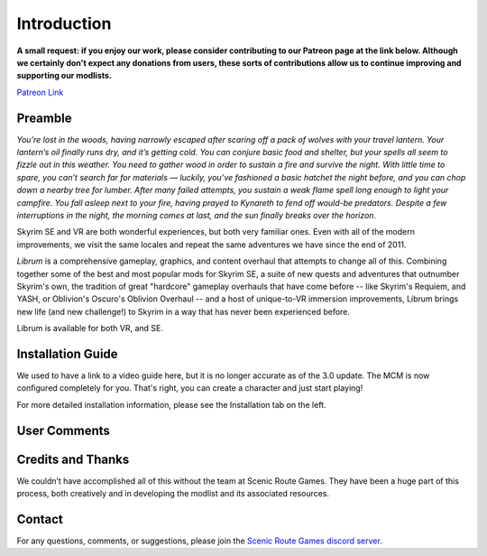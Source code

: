 .. role:: raw-html-m2r(raw)
   :format: html


Introduction
============

**A small request: if you enjoy our work, please consider contributing to our Patreon page at the link below. Although we certainly don't expect any donations from users, these sorts of contributions allow us to continue improving and supporting our modlists.**


.. raw:: html

	<img src="https://raw.githubusercontent.com/apoapse1/Librum-for-Skyrim-VR/main/Resources/patreon.png" width="150" height="50">

`Patreon Link <https://www.patreon.com/scenicroutegames?fan_landing=true>`_

Preamble
--------


.. image:: https://raw.githubusercontent.com/apoapse1/Librum-for-Skyrim-VR/main/Resources/DoubleBanner.png
   :target: https://raw.githubusercontent.com/apoapse1/Librum-for-Skyrim-VR/main/Resources/Resources/DoubleBanner.png
   :alt: Banner



.. raw:: html

   <div align="center"><b>With big thanks to the Librum design team at Scenic Route Games:<br>EllieMental, PrivateDelta, EreEric98, Killbotvii, tmt, Destiny, Jayden, JulieChaos, Reina Bunny, Braven, IHateViolence, Reyqune, Mixtape Romeo, and Haz.</b></div>
   <br/>

*You’re lost in the woods, having narrowly escaped after scaring off a pack of wolves with your travel lantern. Your lantern’s oil finally runs dry, and it’s getting cold. You can conjure basic food and shelter, but your spells all seem to fizzle out in this weather. You need to gather wood in order to sustain a fire and survive the night. With little time to spare, you can’t search far for materials — luckily, you’ve fashioned a basic hatchet the night before, and you can chop down a nearby tree for lumber. After many failed attempts, you sustain a weak flame spell long enough to light your campfire. You fall asleep next to your fire, having prayed to Kynareth to fend off would-be predators. Despite a few interruptions in the night, the morning comes at last, and the sun finally breaks over the horizon.*

Skyrim SE and VR are both wonderful experiences, but both very familiar ones. Even with all of the modern improvements, we visit the same locales and repeat the same adventures we have since the end of 2011.

*Librum* is a comprehensive gameplay, graphics, and content overhaul that attempts to change all of this. Combining together some of the best and most popular mods for Skyrim SE, a suite of new quests and adventures that outnumber Skyrim's own, the tradition of great "hardcore" gameplay overhauls that have come before -- like Skyrim's Requiem, and YASH, or Oblivion's Oscuro's Oblivion Overhaul -- and a host of unique-to-VR immersion improvements, Librum brings new life (and new challenge!) to Skyrim in a way that has never been experienced before.

Librum is available for both VR, and SE. 

Installation Guide
------------------
.. raw:: html

We used to have a link to a video guide here, but it is no longer accurate as of the 3.0 update. The MCM is now configured completely for you. That's right, you can create a character and just start playing!

For more detailed installation information, please see the Installation tab on the left.

User Comments
-------------


.. raw:: html

   <div align="center">"This list is a complete re-imagination of the game the likes of which hasn't been seen since Requiem."</div>


.. raw:: html

   <div align="center">"I'm not used to the difficulty, but it was probably the most fun I had on Skyrim."</div>


.. raw:: html

   <div align="center">"[Magic] takes a huge amount of work and is genuinely taxing for you the player, as much as your character."</div>


.. raw:: html

   <div align="center">"Brutal. Unforgiving. Dark. Wonderful."</div>


.. raw:: html

   <div align="center">"Are bandits meant to attack when you're sleeping in an inn? Kinda like it, I have to admit."</div>


.. raw:: html

   <div align="center">"I WAS A WIMP BEFORE I PLAYED LIBRUM (TM), NOW I HAVE AN 8-PACK AND SMALL FEET! TRY LIBRUM (TM) TODAY, AND BE AMAZED BY ITS SEEMINGLY IMPOSSIBLE-TO-COMPREHEND COMPLEXITY!"</div>


.. raw:: html

   <div align="center">"Rick Harrison from pawn stars is literally from Librum's Skyrim.<br>[Sword worth 150 Septims] 'Best I can do is 10.'"</div>


.. raw:: html

   <div align="center">"You're just a normal person forced to adapt to your surroundings and hardships. "</div>
   

\ 

Credits and Thanks
------------------

We couldn’t have accomplished all of this without the team at Scenic Route Games. They have been a huge part of this process, both creatively and in developing the modlist and its associated resources.

Contact
-------

For any questions, comments, or suggestions, please join the `Scenic Route Games discord server <https://discord.gg/3f8vPYFmJX>`_\ .
